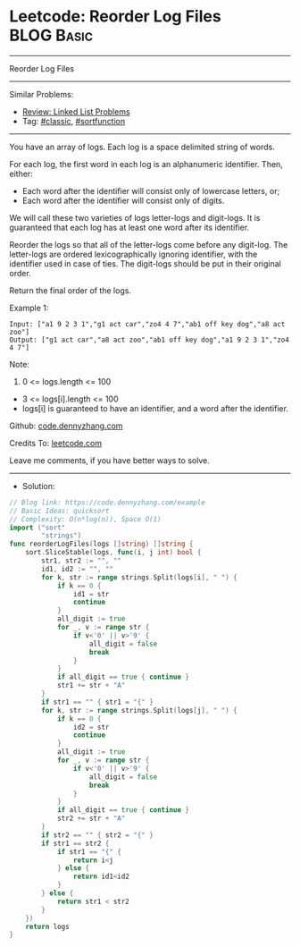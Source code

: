 * Leetcode: Reorder Log Files                                    :BLOG:Basic:
#+STARTUP: showeverything
#+OPTIONS: toc:nil \n:t ^:nil creator:nil d:nil
:PROPERTIES:
:type:     classic, sortfunction, redo
:END:
---------------------------------------------------------------------
Reorder Log Files
---------------------------------------------------------------------
#+BEGIN_HTML
<a href="https://github.com/dennyzhang/code.dennyzhang.com/tree/master/problems/example"><img align="right" width="200" height="183" src="https://www.dennyzhang.com/wp-content/uploads/denny/watermark/github.png" /></a>
#+END_HTML
Similar Problems:
- [[https://code.dennyzhang.com/review-linkedlist][Review: Linked List Problems]]
- Tag: [[https://code.dennyzhang.com/tag/classic][#classic]], [[https://code.dennyzhang.com/tag/sortfunction][#sortfunction]]
---------------------------------------------------------------------
You have an array of logs.  Each log is a space delimited string of words.

For each log, the first word in each log is an alphanumeric identifier.  Then, either:

- Each word after the identifier will consist only of lowercase letters, or;
- Each word after the identifier will consist only of digits.

We will call these two varieties of logs letter-logs and digit-logs.  It is guaranteed that each log has at least one word after its identifier.

Reorder the logs so that all of the letter-logs come before any digit-log.  The letter-logs are ordered lexicographically ignoring identifier, with the identifier used in case of ties.  The digit-logs should be put in their original order.

Return the final order of the logs.

Example 1:
#+BEGIN_EXAMPLE
Input: ["a1 9 2 3 1","g1 act car","zo4 4 7","ab1 off key dog","a8 act zoo"]
Output: ["g1 act car","a8 act zoo","ab1 off key dog","a1 9 2 3 1","zo4 4 7"]
#+END_EXAMPLE
 
Note:

1. 0 <= logs.length <= 100
- 3 <= logs[i].length <= 100
- logs[i] is guaranteed to have an identifier, and a word after the identifier.


Github: [[https://github.com/dennyzhang/code.dennyzhang.com/tree/master/problems/example][code.dennyzhang.com]]

Credits To: [[https://leetcode.com/problems/example/description/][leetcode.com]]

Leave me comments, if you have better ways to solve.
---------------------------------------------------------------------
- Solution:

#+BEGIN_SRC go
// Blog link: https://code.dennyzhang.com/example
// Basic Ideas: quicksort
// Complexity: O(n*log(n)), Space O(1)
import ("sort"
        "strings")
func reorderLogFiles(logs []string) []string {
    sort.SliceStable(logs, func(i, j int) bool {
        str1, str2 := "", ""
        id1, id2 := "", ""
        for k, str := range strings.Split(logs[i], " ") {
            if k == 0 { 
                id1 = str
                continue
            }
            all_digit := true
            for _, v := range str {
                if v<'0' || v>'9' {
                    all_digit = false
                    break
                }
            }
            if all_digit == true { continue }
            str1 += str + "A"
        }
        if str1 == "" { str1 = "{" }
        for k, str := range strings.Split(logs[j], " ") {
            if k == 0 { 
                id2 = str
                continue
            }
            all_digit := true
            for _, v := range str {
                if v<'0' || v>'9' {
                    all_digit = false
                    break
                }
            }
            if all_digit == true { continue }
            str2 += str + "A"
        }
        if str2 == "" { str2 = "{" }
        if str1 == str2 {
            if str1 == "{" {
                return i<j
            } else {
                return id1<id2
            }
        } else {
            return str1 < str2
        }
    })
    return logs
}
#+END_SRC

#+BEGIN_HTML
<div style="overflow: hidden;">
<div style="float: left; padding: 5px"> <a href="https://www.linkedin.com/in/dennyzhang001"><img src="https://www.dennyzhang.com/wp-content/uploads/sns/linkedin.png" alt="linkedin" /></a></div>
<div style="float: left; padding: 5px"><a href="https://github.com/dennyzhang"><img src="https://www.dennyzhang.com/wp-content/uploads/sns/github.png" alt="github" /></a></div>
<div style="float: left; padding: 5px"><a href="https://www.dennyzhang.com/slack" target="_blank" rel="nofollow"><img src="https://www.dennyzhang.com/wp-content/uploads/sns/slack.png" alt="slack"/></a></div>
</div>
#+END_HTML
